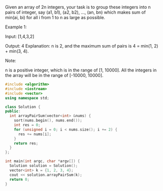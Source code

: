 Given an array of 2n integers, your task is to group these integers into n pairs of integer, say (a1, b1), (a2, b2), ..., (an, bn) which makes sum of min(ai, bi) for all i from 1 to n as large as possible.

Example 1:

Input: [1,4,3,2]

Output: 4
Explanation: n is 2, and the maximum sum of pairs is 4 = min(1, 2) + min(3, 4).

Note:

    n is a positive integer, which is in the range of [1, 10000].
    All the integers in the array will be in the range of [-10000, 10000].

#+BEGIN_SRC cpp
  #include <algorithm>
  #include <iostream>
  #include <vector>
  using namespace std;

  class Solution {
  public:
    int arrayPairSum(vector<int> &nums) {
      sort(nums.begin(), nums.end());
      int res = 0;
      for (unsigned i = 0; i < nums.size(); i += 2) {
        res += nums[i];
      }
      return res;
    }
  };

  int main(int argc, char *argv[]) {
    Solution solution = Solution();
    vector<int> k = {1, 2, 3, 4};
    cout << solution.arrayPairSum(k);
    return 0;
  }
#+END_SRC

#+RESULTS:
: 4
